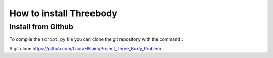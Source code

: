 How to install Threebody
========================

Install from Github
-------------------

To compile the ``script.py`` file you can clone the git repository with the command :

.. code-bloc:: python
$ git clone https://github.com/LauraElKaim/Project_Three_Body_Problem
